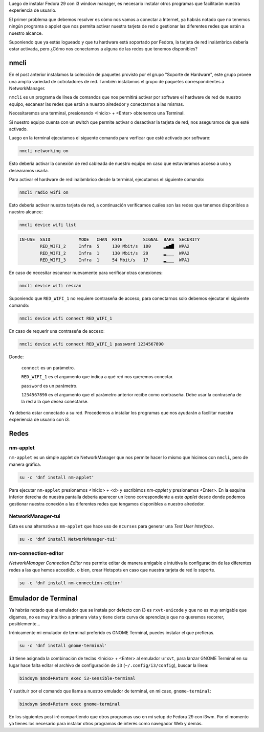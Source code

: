 .. title: i3 post-install
.. slug: i3-post-install
.. date: 2018-12-09 21:26:18 UTC-06:00
.. tags: dnf, fc29, fedora, postinstall
.. category: floss
.. link:
.. description: Fedora 29 i3 window manager post-install
.. type: text

Luego de instalar Fedora 29 con i3 window manager, es necesario instalar otros
programas que facilitarán nuestra experiencia de usuario.

.. TEASER_END

El primer problema que debemos resolver es cómo nos vamos a conectar a
Internet, ya habrás notado que no tenemos ningún programa o applet que nos
permita activar nuestra tarjeta de red o gestionar las diferentes redes que
estén a nuestro alcance.

Suponiendo que ya estás logueado y que tu hardware está soportado por Fedora,
la tarjeta de red inalámbrica debería estar activada, pero ¿Cómo nos
conectamos a alguna de las redes que tenemos disponibles?

nmcli
=====

En el post anterior instalamos la colección de paquetes provisto por el grupo
"Soporte de Hardware", este grupo provee una amplia variedad de cotroladores de
red. También instalamos el grupo de paquetes correspondientes a NetworkManager.

``nmcli`` es un programa de línea de comandos que nos permitirá activar por
software el hardware de red de nuestro equipo, escanear las redes que están a
nuestro alrededor y conectarnos a las mismas.

Necesitaremos una terminal, presionando <Inicio> + <Enter> obtenemos una
Terminal.

Si nuestro equipo cuenta con un switch que permite activar o desactivar la
tarjeta de red, nos aseguramos de que esté activado.

Luego en la terminal ejecutamos el siguente comando para verficar que esté
activado por software:

.. code-block:: console

   nmcli networking on

Esto debería activar la conexión de red cableada de nuestro equipo en caso que
estuvieramos acceso a una y desearamos usarla.

Para activar el hardware de red inalámbrico desde la terminal, ejecutamos el
siguiente comando:

.. code-block:: console

   nmcli radio wifi on

Esto debería activar nuestra tarjeta de red, a continuación verificamos cuáles
son las redes que tenemos disponibles a nuestro alcance:

.. code-block:: console

   nmcli device wifi list

.. code-block:: console

   IN-USE  SSID           MODE   CHAN  RATE        SIGNAL  BARS  SECURITY
           RED_WIFI_2     Infra  5     130 Mbit/s  100     ▂▄▆█  WPA2
           RED_WIFI_2     Infra  1     130 Mbit/s  29      ▂___  WPA2
           RED_WIFI_3     Infra  1     54 Mbit/s   17      ▂___  WPA1

En caso de necesitar escanear nuevamente para verificar otras conexiones:

.. code-block:: console

   nmcli device wifi rescan

Suponiendo que ``RED_WIFI_1`` no requiere contraseña de acceso, para
conectarnos solo debemos ejecutar el siguiente comando:

.. code-block:: console

   nmcli device wifi connect RED_WIFI_1

En caso de requerir una contraseña de acceso:

.. code-block:: console

   nmcli device wifi connect RED_WIFI_1 password 1234567890

Donde:

   ``connect`` es un parámetro.

   ``RED_WIFI_1`` es el argumento que indica a qué red nos queremos conectar.

   ``password`` es un parámetro.

   ``1234567890`` es el argumento que el parámetro anterior recibe como
   contraseña. Debe usar la contraseña de la red a la que desea conectarse.

Ya debería estar conectado a su red. Procedemos a instalar los programas que
nos ayudarán a facilitar nuestra experiencia de usuario con i3.

Redes
=====

nm-applet
---------

``nm-applet`` es un simple applet de NetworkManager que nos permite hacer lo
mismo que hicimos con ``nmcli``, pero de manera gráfica.

.. code-block:: console

   su -c 'dnf install nm-applet'

Para ejecutar ``nm-applet`` presionamos <Inicio> + <d> y escribimos `nm-applet`
y presionamos <Enter>. En la esquina inferior derecha de nuestra pantalla
debería aparecer un ícono correspondiente a este `applet` desde donde podemos
gestionar nuestra conexión a las diferentes redes que tengamos disponibles a
nuestro alrededor.

NetworkManager-tui
------------------

Esta es una alternativa a ``nm-applet`` que hace uso de ``ncurses`` para
generar una `Text User Interface`.

.. code-block:: console

   su -c 'dnf install NetworkManager-tui'

nm-connection-editor
--------------------

`NetworkManager Connection Editor` nos permite editar de manera amigable e
intuitiva la configuración de las diferentes redes a las que hemos accedido, o
bien, crear Hotspots en caso que nuestra tarjeta de red lo soporte.

.. code-block:: console

   su -c 'dnf install nm-connection-editor'

Emulador de Terminal
====================

Ya habrás notado que el emulador que se instala por defecto con i3 es
``rxvt-unicode`` y que no es muy amigable que digamos, no es muy intuitivo a
primera vista y tiene cierta curva de aprendizaje que no queremos recorrer,
posiblemente...

Irónicamente mi emulador de terminal preferido es GNOME Terminal, puedes
instalar el que prefieras.

.. code-block:: console

   su -c 'dnf install gnome-terminal'

``i3`` tiene asignada la combinación de teclas <Inicio> + <Enter> al emulador
``urxvt``, para lanzar GNOME Terminal en su lugar hace falta editar el archivo
de configuración de ``i3`` (``~/.config/i3/config``), buscar la línea:

.. code-block:: console

   bindsym $mod+Return exec i3-sensible-terminal

Y sustituir por el comando que llama a nuestro emulador de terminal, en mi
caso, ``gnome-terminal``:

.. code-block:: console

   bindsym $mod+Return exec gnome-terminal

En los siguientes post iré compartiendo que otros programas uso en mi setup de
Fedora 29 con i3wm. Por el momento ya tienes los necesario para instalar otros
programas de interés como navegador Web y demás.
